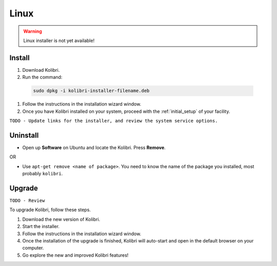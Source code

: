 .. _linux:

Linux
=====

.. warning::
  Linux installer is not yet available!


Install
-------

#. Download Kolibri.
#. Run the command:

  .. code-block:: bash

    sudo dpkg -i kolibri-installer-filename.deb

#. Follow the instructions in the installation wizard window.
#. Once you have Kolibri installed on your system, proceed with the :ref:`initial_setup` of your facility. 

``TODO - Update links for the installer, and review the system service options.`` 

Uninstall
---------

* Open up **Software** on Ubuntu and locate the Kolibri. Press **Remove**.

OR

* Use ``apt-get remove <name of package>``. You need to know the name of the package you installed, most probably ``kolibri``.

Upgrade
-------

``TODO - Review``

To upgrade Kolibri, follow these steps.

#. Download the new version of Kolibri.
#. Start the installer.
#. Follow the instructions in the installation wizard window.
#. Once the installation of the upgrade is finished, Kolibri will auto-start and open in the default browser on your computer.
#. Go explore the new and improved Kolibri features!